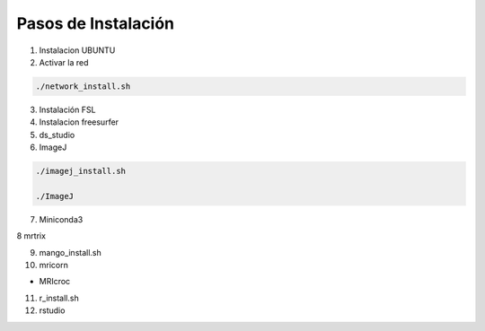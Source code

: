 Pasos de Instalación
====================

1. Instalacion UBUNTU

2. Activar la red

.. code:: Bash

   ./network_install.sh

3. Instalación FSL

4. Instalacion freesurfer

5. ds_studio

6. ImageJ

.. code:: Bash

   ./imagej_install.sh

   ./ImageJ

7. Miniconda3

8 mrtrix

9. mango_install.sh

10. mricorn

* MRIcroc

11. r_install.sh

12. rstudio


